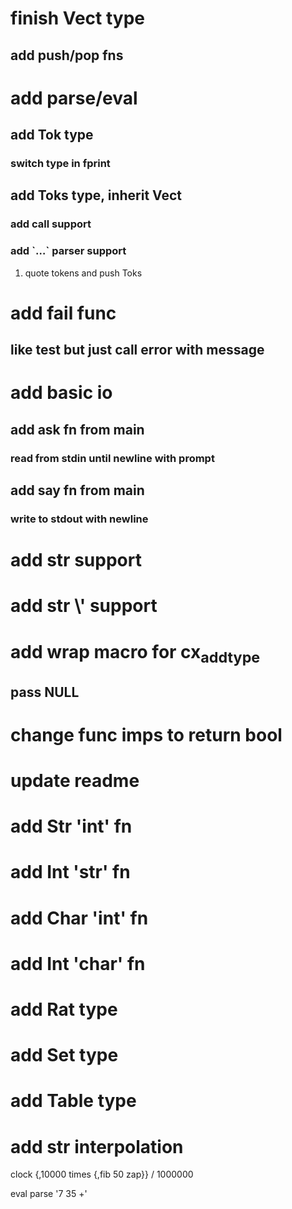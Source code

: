 * finish Vect type
** add push/pop fns
* add parse/eval
** add Tok type
*** switch type in fprint
** add Toks type, inherit Vect
*** add call support
*** add `...` parser support
**** quote tokens and push Toks
* add fail func
** like test but just call error with message
* add basic io
** add ask fn from main
*** read from stdin until newline with prompt
** add say fn from main
*** write to stdout with newline
* add str \n support
* add str \' support
* add wrap macro for cx_add_type
** pass NULL
* change func imps to return bool
* update readme
* add Str 'int' fn
* add Int 'str' fn
* add Char 'int' fn
* add Int 'char' fn
* add Rat type
* add Set type
* add Table type
* add str interpolation

clock {,10000 times {,fib 50 zap}} / 1000000

eval parse '7 35 +'
